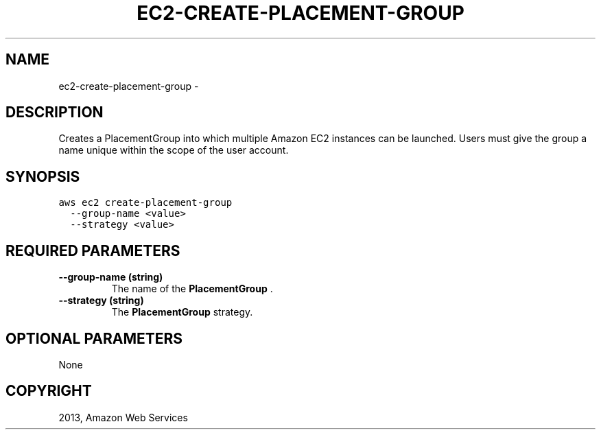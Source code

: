 .TH "EC2-CREATE-PLACEMENT-GROUP" "1" "March 11, 2013" "0.8" "aws-cli"
.SH NAME
ec2-create-placement-group \- 
.
.nr rst2man-indent-level 0
.
.de1 rstReportMargin
\\$1 \\n[an-margin]
level \\n[rst2man-indent-level]
level margin: \\n[rst2man-indent\\n[rst2man-indent-level]]
-
\\n[rst2man-indent0]
\\n[rst2man-indent1]
\\n[rst2man-indent2]
..
.de1 INDENT
.\" .rstReportMargin pre:
. RS \\$1
. nr rst2man-indent\\n[rst2man-indent-level] \\n[an-margin]
. nr rst2man-indent-level +1
.\" .rstReportMargin post:
..
.de UNINDENT
. RE
.\" indent \\n[an-margin]
.\" old: \\n[rst2man-indent\\n[rst2man-indent-level]]
.nr rst2man-indent-level -1
.\" new: \\n[rst2man-indent\\n[rst2man-indent-level]]
.in \\n[rst2man-indent\\n[rst2man-indent-level]]u
..
.\" Man page generated from reStructuredText.
.
.SH DESCRIPTION
.sp
Creates a  PlacementGroup into which multiple Amazon EC2 instances can be
launched. Users must give the group a name unique within the scope of the user
account.
.SH SYNOPSIS
.sp
.nf
.ft C
aws ec2 create\-placement\-group
  \-\-group\-name <value>
  \-\-strategy <value>
.ft P
.fi
.SH REQUIRED PARAMETERS
.INDENT 0.0
.TP
.B \fB\-\-group\-name\fP  (string)
The name of the \fBPlacementGroup\fP .
.TP
.B \fB\-\-strategy\fP  (string)
The \fBPlacementGroup\fP strategy.
.UNINDENT
.SH OPTIONAL PARAMETERS
.sp
None
.SH COPYRIGHT
2013, Amazon Web Services
.\" Generated by docutils manpage writer.
.
